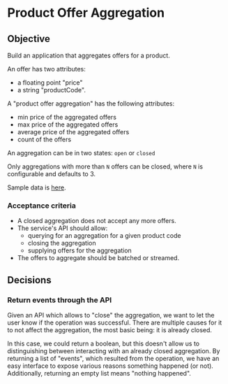 * Product Offer Aggregation
** Objective
Build an application that aggregates offers for a product.

An offer has two attributes:
- a floating point "price"
- a string "productCode".

A "product offer aggregation" has the following attributes:
- min price of the aggregated offers
- max price of the aggregated offers
- average price of the aggregated offers
- count of the offers

An aggregation can be in two states: ~open~ or ~closed~

Only aggregations with more than =N= offers can be closed, where =N= is
configurable and defaults to 3.

Sample data is [[file:data.csv][here]].

*** Acceptance criteria
- A closed aggregation does not accept any more offers.
- The service's API should allow:
  - querying for an aggregation for a given product code
  - closing the aggregation
  - supplying offers for the aggregation
- The offers to aggregate should be batched or streamed.

** Decisions
*** Return events through the API
Given an API which allows to "close" the aggregation, we want to let the user know if the operation was successful.
There are multiple causes for it to not affect the aggregation, the most basic being: it is already closed.

In this case, we could return a boolean, but this doesn't allow us to distinguishing between interacting with an
already closed aggregation. By returning a list of "events", which resulted from the operation, we have an easy interface
to expose various reasons something happened (or not). Additionally, returning an empty list means "nothing happened".